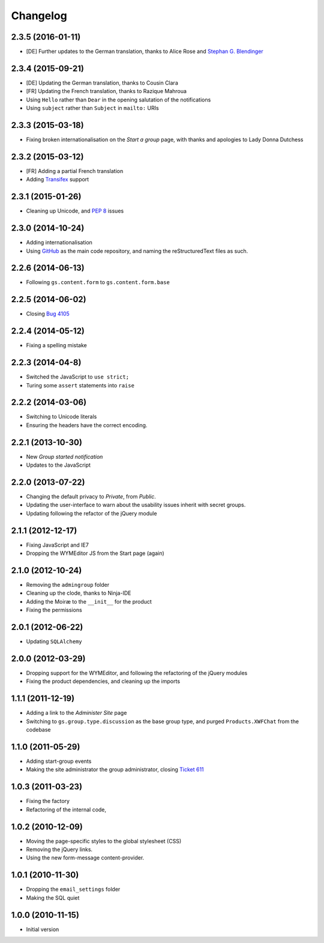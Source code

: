 Changelog
=========

2.3.5 (2016-01-11)
------------------

* [DE] Further updates to the German translation, thanks to Alice
  Rose and `Stephan G. Blendinger`_

.. _Stephan G. Blendinger:
   https://www.transifex.com/user/profile/stephanblendinger/

2.3.4 (2015-09-21)
------------------

* [DE] Updating the German translation, thanks to Cousin Clara
* [FR] Updating the French translation, thanks to Razique Mahroua
* Using ``Hello`` rather than ``Dear`` in the opening salutation
  of the notifications
* Using ``subject`` rather than ``Subject`` in ``mailto:`` URIs

2.3.3 (2015-03-18)
------------------

* Fixing broken internationalisation on the *Start a group* page,
  with thanks and apologies to Lady Donna Dutchess

2.3.2 (2015-03-12)
------------------

* [FR] Adding a partial French translation
* Adding Transifex_ support

.. _Transifex:
   https://www.transifex.com/projects/p/gs-group-start/

2.3.1 (2015-01-26)
------------------

* Cleaning up Unicode, and :pep:`8` issues

2.3.0 (2014-10-24)
------------------

* Adding internationalisation
* Using GitHub_ as the main code repository, and naming the
  reStructuredText files as such.

.. _GitHub: https://github.com/groupserver/gs.group.start/

2.2.6 (2014-06-13)
------------------

* Following ``gs.content.form`` to ``gs.content.form.base``

2.2.5 (2014-06-02)
------------------

* Closing `Bug 4105 <https://redmine.iopen.net/issues/4105>`_

2.2.4 (2014-05-12)
------------------

* Fixing a spelling mistake

2.2.3 (2014-04-8)
-----------------

* Switched the JavaScript to ``use strict;``
* Turing some ``assert`` statements into ``raise``

2.2.2 (2014-03-06)
------------------

* Switching to Unicode literals
* Ensuring the headers have the correct encoding.

2.2.1 (2013-10-30)
------------------

* New *Group started notification*
* Updates to the JavaScript

2.2.0 (2013-07-22)
------------------

* Changing the default privacy to *Private*, from *Public*.
* Updating the user-interface to warn about the usability issues
  inherit with secret groups.
* Updating following the refactor of the jQuery module

2.1.1 (2012-12-17)
------------------

* Fixing JavaScript and IE7
* Dropping the WYMEditor JS from the Start page (again)

2.1.0 (2012-10-24)
------------------

* Removing the ``admingroup`` folder
* Cleaning up the clode, thanks to Ninja-IDE
* Adding the Moiræ to the ``__init__`` for the product
* Fixing the permissions

2.0.1 (2012-06-22)
------------------

* Updating ``SQLAlchemy``

2.0.0 (2012-03-29)
------------------

* Dropping support for the WYMEditor, and following the
  refactoring of the jQuery modules
* Fixing the product dependencies, and cleaning up the imports

1.1.1 (2011-12-19)
------------------

* Adding a link to the *Administer Site* page 
* Switching to ``gs.group.type.discussion`` as the base group
  type, and purged ``Products.XWFChat`` from the codebase

1.1.0 (2011-05-29)
-------------------

* Adding start-group events
* Making the site administrator the group administrator, closing
  `Ticket 611 <https://redmine.iopen.net/issues/611>`_

1.0.3 (2011-03-23)
------------------

* Fixing the factory
* Refactoring of the internal code,

1.0.2 (2010-12-09)
------------------

* Moving the page-specific styles to the global stylesheet (CSS)
* Removing the jQuery links.
* Using the new form-message content-provider.

1.0.1 (2010-11-30)
------------------

* Dropping the ``email_settings`` folder
* Making the SQL quiet

1.0.0 (2010-11-15)
------------------

* Initial version

..  LocalWords:  Changelog Trasifex Transifex
